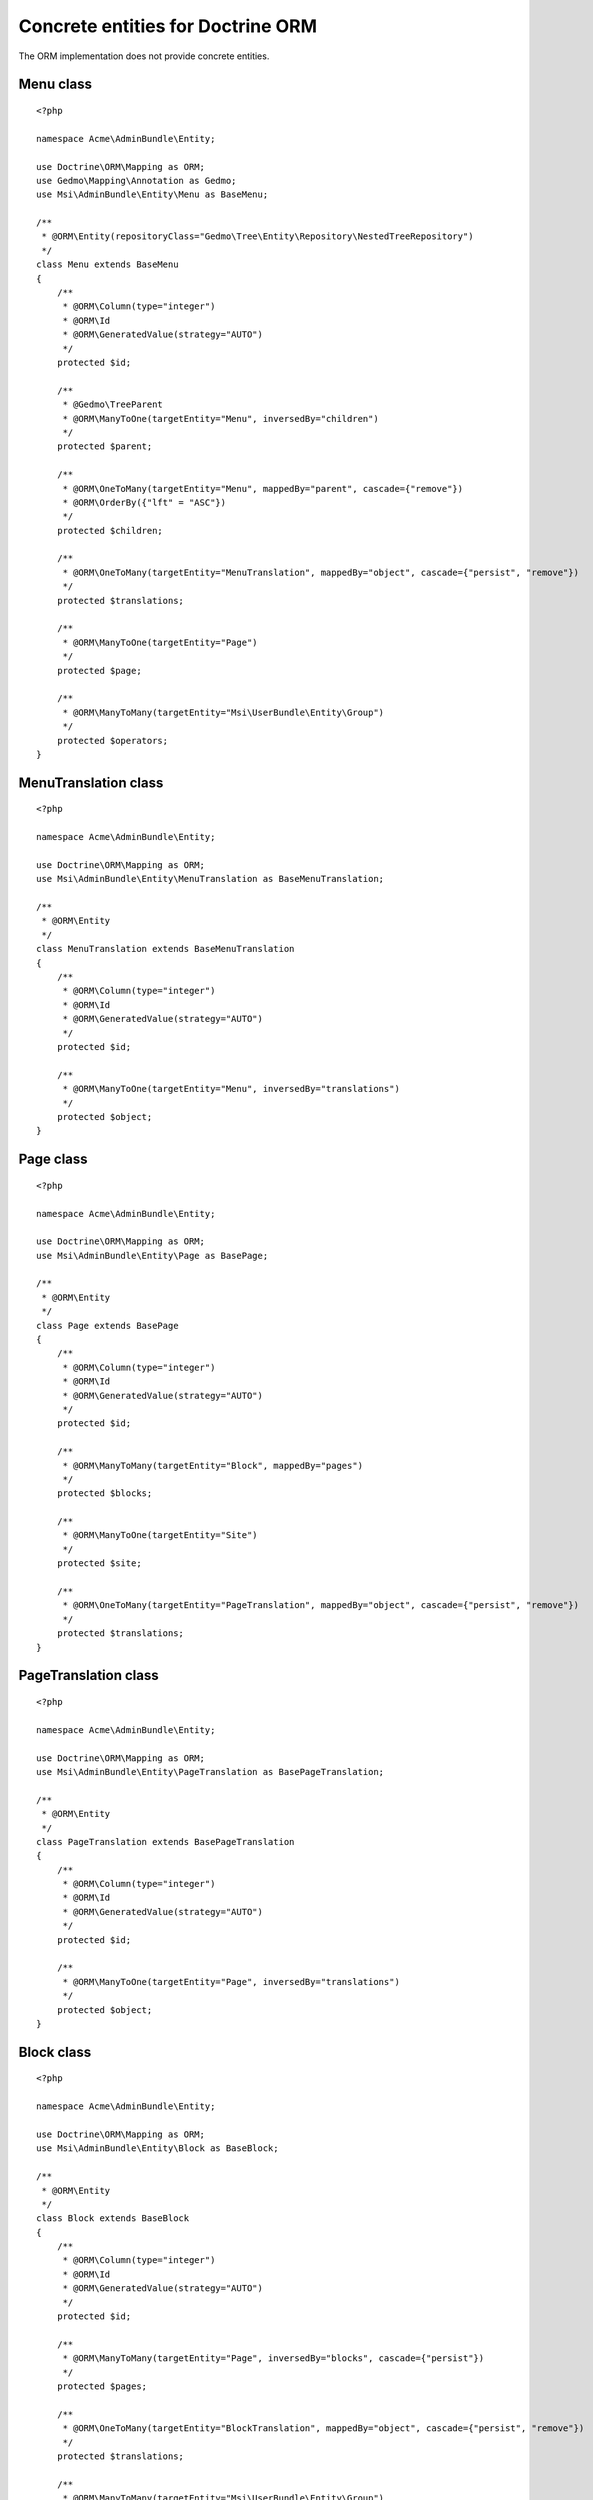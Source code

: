 Concrete entities for Doctrine ORM
==================================

The ORM implementation does not provide concrete entities.

Menu class
-------------

::

    <?php

    namespace Acme\AdminBundle\Entity;

    use Doctrine\ORM\Mapping as ORM;
    use Gedmo\Mapping\Annotation as Gedmo;
    use Msi\AdminBundle\Entity\Menu as BaseMenu;

    /**
     * @ORM\Entity(repositoryClass="Gedmo\Tree\Entity\Repository\NestedTreeRepository")
     */
    class Menu extends BaseMenu
    {
        /**
         * @ORM\Column(type="integer")
         * @ORM\Id
         * @ORM\GeneratedValue(strategy="AUTO")
         */
        protected $id;

        /**
         * @Gedmo\TreeParent
         * @ORM\ManyToOne(targetEntity="Menu", inversedBy="children")
         */
        protected $parent;

        /**
         * @ORM\OneToMany(targetEntity="Menu", mappedBy="parent", cascade={"remove"})
         * @ORM\OrderBy({"lft" = "ASC"})
         */
        protected $children;

        /**
         * @ORM\OneToMany(targetEntity="MenuTranslation", mappedBy="object", cascade={"persist", "remove"})
         */
        protected $translations;

        /**
         * @ORM\ManyToOne(targetEntity="Page")
         */
        protected $page;

        /**
         * @ORM\ManyToMany(targetEntity="Msi\UserBundle\Entity\Group")
         */
        protected $operators;
    }

MenuTranslation class
-------------

::

    <?php

    namespace Acme\AdminBundle\Entity;

    use Doctrine\ORM\Mapping as ORM;
    use Msi\AdminBundle\Entity\MenuTranslation as BaseMenuTranslation;

    /**
     * @ORM\Entity
     */
    class MenuTranslation extends BaseMenuTranslation
    {
        /**
         * @ORM\Column(type="integer")
         * @ORM\Id
         * @ORM\GeneratedValue(strategy="AUTO")
         */
        protected $id;

        /**
         * @ORM\ManyToOne(targetEntity="Menu", inversedBy="translations")
         */
        protected $object;
    }

Page class
-------------

::

    <?php

    namespace Acme\AdminBundle\Entity;

    use Doctrine\ORM\Mapping as ORM;
    use Msi\AdminBundle\Entity\Page as BasePage;

    /**
     * @ORM\Entity
     */
    class Page extends BasePage
    {
        /**
         * @ORM\Column(type="integer")
         * @ORM\Id
         * @ORM\GeneratedValue(strategy="AUTO")
         */
        protected $id;

        /**
         * @ORM\ManyToMany(targetEntity="Block", mappedBy="pages")
         */
        protected $blocks;

        /**
         * @ORM\ManyToOne(targetEntity="Site")
         */
        protected $site;

        /**
         * @ORM\OneToMany(targetEntity="PageTranslation", mappedBy="object", cascade={"persist", "remove"})
         */
        protected $translations;
    }

PageTranslation class
-------------

::

    <?php

    namespace Acme\AdminBundle\Entity;

    use Doctrine\ORM\Mapping as ORM;
    use Msi\AdminBundle\Entity\PageTranslation as BasePageTranslation;

    /**
     * @ORM\Entity
     */
    class PageTranslation extends BasePageTranslation
    {
        /**
         * @ORM\Column(type="integer")
         * @ORM\Id
         * @ORM\GeneratedValue(strategy="AUTO")
         */
        protected $id;

        /**
         * @ORM\ManyToOne(targetEntity="Page", inversedBy="translations")
         */
        protected $object;
    }

Block class
-------------

::

    <?php

    namespace Acme\AdminBundle\Entity;

    use Doctrine\ORM\Mapping as ORM;
    use Msi\AdminBundle\Entity\Block as BaseBlock;

    /**
     * @ORM\Entity
     */
    class Block extends BaseBlock
    {
        /**
         * @ORM\Column(type="integer")
         * @ORM\Id
         * @ORM\GeneratedValue(strategy="AUTO")
         */
        protected $id;

        /**
         * @ORM\ManyToMany(targetEntity="Page", inversedBy="blocks", cascade={"persist"})
         */
        protected $pages;

        /**
         * @ORM\OneToMany(targetEntity="BlockTranslation", mappedBy="object", cascade={"persist", "remove"})
         */
        protected $translations;

        /**
         * @ORM\ManyToMany(targetEntity="Msi\UserBundle\Entity\Group")
         */
        protected $operators;
    }

BlockTranslation class
-------------

::

    <?php

    namespace Acme\AdminBundle\Entity;

    use Doctrine\ORM\Mapping as ORM;
    use Msi\AdminBundle\Entity\BlockTranslation as BaseBlockTranslation;

    /**
     * @ORM\Entity
     */
    class BlockTranslation extends BaseBlockTranslation
    {
        /**
         * @ORM\Column(type="integer")
         * @ORM\Id
         * @ORM\GeneratedValue(strategy="AUTO")
         */
        protected $id;

        /**
         * @ORM\ManyToOne(targetEntity="Block", inversedBy="translations")
         */
        protected $object;
    }

Site class
-------------

::

    <?php

    namespace Acme\AdminBundle\Entity;

    use Doctrine\ORM\Mapping as ORM;
    use Msi\AdminBundle\Entity\Site as BaseSite;

    /**
     * @ORM\Entity
     */
    class Site extends BaseSite
    {
        /**
         * @ORM\Column(type="integer")
         * @ORM\Id
         * @ORM\GeneratedValue(strategy="AUTO")
         */
        protected $id;

        /**
         * @ORM\OneToMany(targetEntity="SiteTranslation", mappedBy="object", cascade={"persist", "remove"})
         */
        protected $translations;
    }

SiteTranslation class
-------------

::

    <?php

    namespace Acme\AdminBundle\Entity;

    use Doctrine\ORM\Mapping as ORM;
    use Msi\AdminBundle\Entity\SiteTranslation as BaseSiteTranslation;

    /**
     * @ORM\Entity
     */
    class SiteTranslation extends BaseSiteTranslation
    {
        /**
         * @ORM\Column(type="integer")
         * @ORM\Id
         * @ORM\GeneratedValue(strategy="AUTO")
         */
        protected $id;

        /**
         * @ORM\ManyToOne(targetEntity="Site", inversedBy="translations")
         */
        protected $object;
    }

Configure your application::

    msi_admin:
        site_class: Acme\AdminBundle\Entity\Site
        menu_class: Acme\AdminBundle\Entity\Menu
        page_class: Acme\AdminBundle\Entity\Page
        block_class: Acme\AdminBundle\Entity\Block
